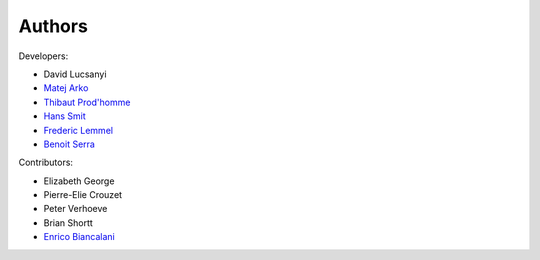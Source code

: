 Authors
============

Developers:

* David Lucsanyi
* `Matej Arko <matej.arko@esa.int>`_
* `Thibaut Prod'homme <thibaut.prodhomme@esa.int>`_
* `Hans Smit <hans.smit@esa.int>`_
* `Frederic Lemmel <frederic.lemmel@esa.int>`_
* `Benoit Serra <benoit.serra@eso.org>`_

Contributors:

* Elizabeth George
* Pierre-Elie Crouzet
* Peter Verhoeve
* Brian Shortt
* `Enrico Biancalani <https://orcid.org/0000-0002-6137-0342>`_ 
